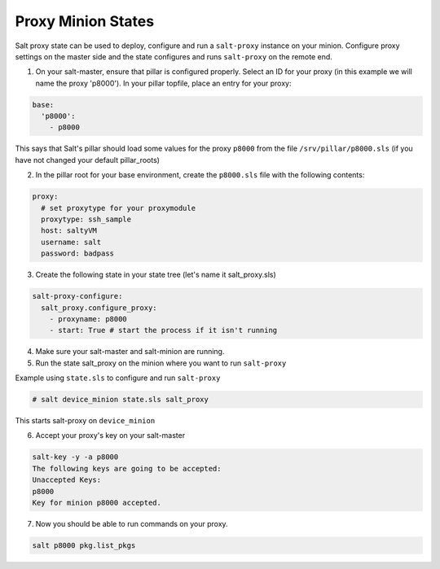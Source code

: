 .. _proxy-minion-states:

.. versionadded:: 2015.8.2

===================
Proxy Minion States
===================


Salt proxy state can be used to deploy, configure and run
a ``salt-proxy`` instance on your minion. Configure proxy settings
on the master side and the state configures and runs ``salt-proxy``
on the remote end.

1. On your salt-master, ensure that pillar is configured properly.  Select an ID
   for your proxy (in this example we will name the proxy 'p8000').
   In your pillar topfile, place an entry for your proxy:

.. code-block:: yaml

   base:
     'p8000':
       - p8000

This says that Salt's pillar should load some values for the proxy ``p8000``
from the file ``/srv/pillar/p8000.sls`` (if you have not changed your default pillar_roots)

2. In the pillar root for your base environment, create the ``p8000.sls`` file with the
   following contents:

.. code-block:: yaml

   proxy:
     # set proxytype for your proxymodule
     proxytype: ssh_sample
     host: saltyVM
     username: salt
     password: badpass

3. Create the following state in your state tree
   (let's name it salt_proxy.sls)

.. code-block:: yaml

  salt-proxy-configure:
    salt_proxy.configure_proxy:
      - proxyname: p8000
      - start: True # start the process if it isn't running

4. Make sure your salt-master and salt-minion are running.

5. Run the state salt_proxy on the minion where you want to run ``salt-proxy``

Example using ``state.sls`` to configure and run ``salt-proxy``

.. code-block:: bash

  # salt device_minion state.sls salt_proxy

This starts salt-proxy on ``device_minion``

6. Accept your proxy's key on your salt-master

.. code-block:: bash

   salt-key -y -a p8000
   The following keys are going to be accepted:
   Unaccepted Keys:
   p8000
   Key for minion p8000 accepted.

7. Now you should be able to run commands on your proxy.

.. code-block:: bash

    salt p8000 pkg.list_pkgs
